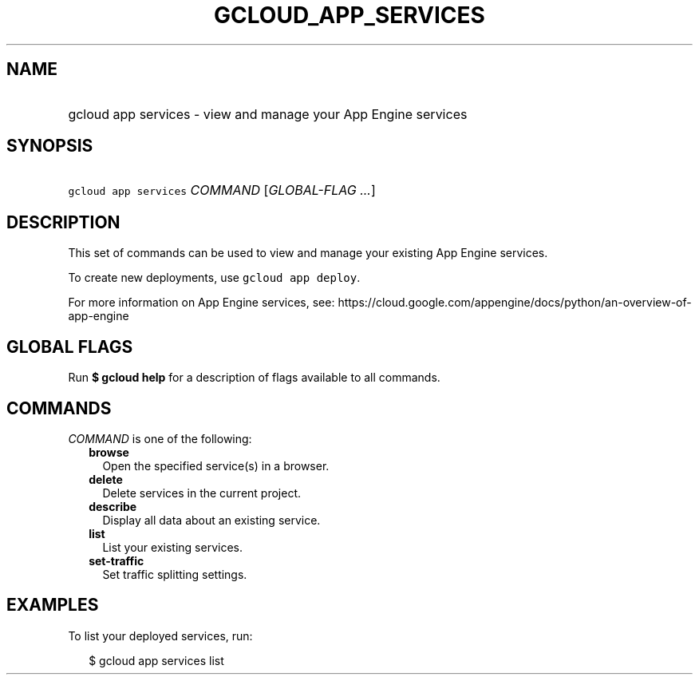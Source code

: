 
.TH "GCLOUD_APP_SERVICES" 1



.SH "NAME"
.HP
gcloud app services \- view and manage your App Engine services



.SH "SYNOPSIS"
.HP
\f5gcloud app services\fR \fICOMMAND\fR [\fIGLOBAL\-FLAG\ ...\fR]



.SH "DESCRIPTION"

This set of commands can be used to view and manage your existing App Engine
services.

To create new deployments, use \f5gcloud app deploy\fR.

For more information on App Engine services, see:
https://cloud.google.com/appengine/docs/python/an\-overview\-of\-app\-engine



.SH "GLOBAL FLAGS"

Run \fB$ gcloud help\fR for a description of flags available to all commands.



.SH "COMMANDS"

\f5\fICOMMAND\fR\fR is one of the following:

.RS 2m
.TP 2m
\fBbrowse\fR
Open the specified service(s) in a browser.

.TP 2m
\fBdelete\fR
Delete services in the current project.

.TP 2m
\fBdescribe\fR
Display all data about an existing service.

.TP 2m
\fBlist\fR
List your existing services.

.TP 2m
\fBset\-traffic\fR
Set traffic splitting settings.


.RE
.sp

.SH "EXAMPLES"

To list your deployed services, run:

.RS 2m
$ gcloud app services list
.RE
